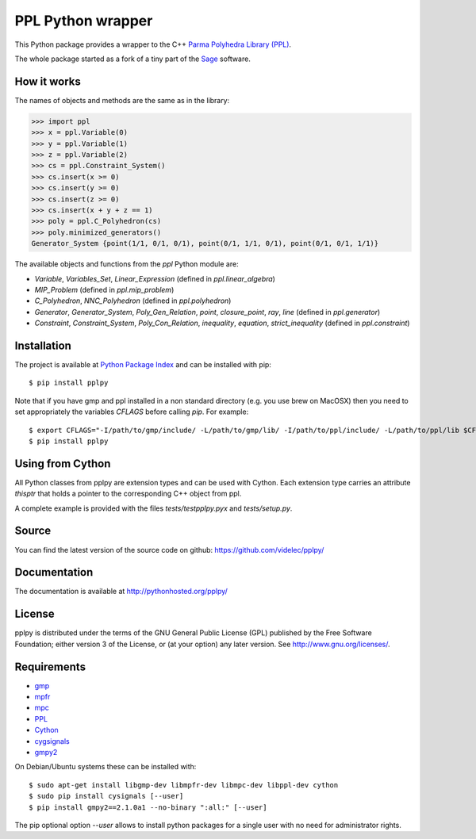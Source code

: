 PPL Python wrapper
==================

This Python package provides a wrapper to the C++ `Parma Polyhedra Library
(PPL) <http://bugseng.com/products/ppl/>`_.

The whole package started as a fork of a tiny part of the `Sage
<http://sagemath.org>`_ software.

How it works
------------

The names of objects and methods are the same as in the library:

.. code:: python

    >>> import ppl
    >>> x = ppl.Variable(0)
    >>> y = ppl.Variable(1)
    >>> z = ppl.Variable(2)
    >>> cs = ppl.Constraint_System()
    >>> cs.insert(x >= 0)
    >>> cs.insert(y >= 0)
    >>> cs.insert(z >= 0)
    >>> cs.insert(x + y + z == 1)
    >>> poly = ppl.C_Polyhedron(cs)
    >>> poly.minimized_generators()
    Generator_System {point(1/1, 0/1, 0/1), point(0/1, 1/1, 0/1), point(0/1, 0/1, 1/1)}

The available objects and functions from the `ppl` Python module are:

- `Variable`, `Variables_Set`, `Linear_Expression` (defined in `ppl.linear_algebra`)

- `MIP_Problem` (defined in `ppl.mip_problem`)

- `C_Polyhedron`, `NNC_Polyhedron` (defined in `ppl.polyhedron`)

- `Generator`, `Generator_System`, `Poly_Gen_Relation`, `point`,
  `closure_point`, `ray`, `line` (defined in `ppl.generator`)

- `Constraint`, `Constraint_System`, `Poly_Con_Relation`,
  `inequality`, `equation`, `strict_inequality` (defined in `ppl.constraint`)

Installation
------------

The project is available at `Python Package Index <https://pypi.python.org/pypi/pplpy/>`_ and
can be installed with pip::

    $ pip install pplpy

Note that if you have gmp and ppl installed in a non standard directory (e.g. you use brew
on MacOSX) then you need to set appropriately the variables `CFLAGS` before calling `pip`. For
example::

    $ export CFLAGS="-I/path/to/gmp/include/ -L/path/to/gmp/lib/ -I/path/to/ppl/include/ -L/path/to/ppl/lib $CFLAGS"
    $ pip install pplpy

Using from Cython
-----------------

All Python classes from pplpy are extension types and can be used with Cython. Each
extension type carries an attribute `thisptr` that holds a pointer to
the corresponding C++ object from ppl.

A complete example is provided with the files `tests/testpplpy.pyx` and `tests/setup.py`.

Source
------

You can find the latest version of the source code on github:
https://github.com/videlec/pplpy/

Documentation
-------------

The documentation is available at http://pythonhosted.org/pplpy/

License
-------

pplpy is distributed under the terms of the GNU General Public License (GPL)
published by the Free Software Foundation; either version 3 of
the License, or (at your option) any later version. See http://www.gnu.org/licenses/.

Requirements
------------

- `gmp <https://gmplib.org/>`_

- `mpfr <http://www.mpfr.org/>`_

- `mpc <http://www.multiprecision.org/index.php?prog=mpc>`_

- `PPL <http://bugseng.com/products/ppl/>`_

- `Cython <http://cython.org>`_

- `cygsignals <https://pypi.python.org/pypi/cysignals>`_

- `gmpy2 <https://pypi.python.org/pypi/gmpy2>`_

On Debian/Ubuntu systems these can be installed with::

    $ sudo apt-get install libgmp-dev libmpfr-dev libmpc-dev libppl-dev cython
    $ sudo pip install cysignals [--user]
    $ pip install gmpy2==2.1.0a1 --no-binary ":all:" [--user]

The pip optional option `--user` allows to install python packages for a single
user with no need for administrator rights.
